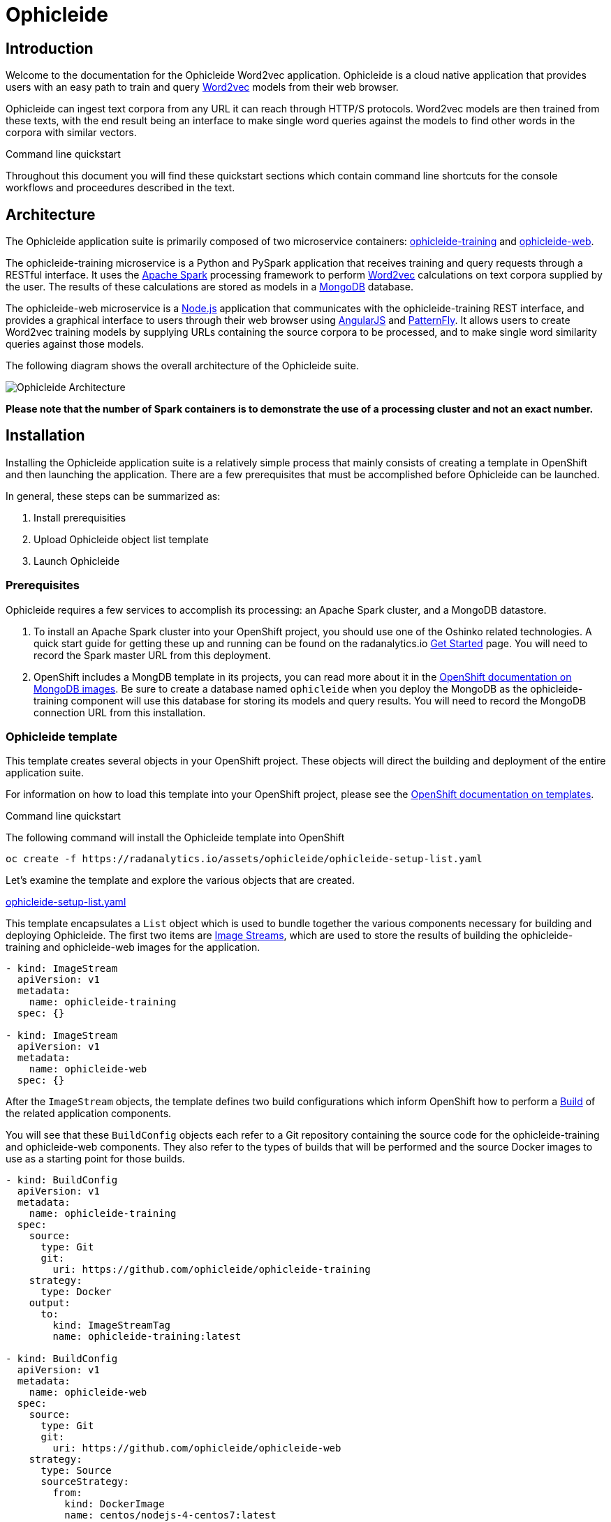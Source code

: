 = Ophicleide
:page-link: ophicleide
:page-weight: 0
:page-labels: [Python, MongoDB]
:page-layout: application
:page-menu_template: menu_tutorial_application.html
:page-menu_items: lightning
:page-description: Ophicleide is an application that can ingest text data from URL sources and process it with Word2vec to create data models. These resulting models can be then queried for word similarity. It contains a REST based training server and a browser based front end for user interaction.
:page-project_links: ["https://github.com/ophicleide/ophicleide-training", "https://github.com/ophicleide/ophicleide-web"]

[[introduction]]
== Introduction

Welcome to the documentation for the Ophicleide Word2vec application.
Ophicleide is a cloud native application that provides users with an easy path
to train and query https://en.wikipedia.org/wiki/Word2vec[Word2vec] models
from their web browser.

Ophicleide can ingest text corpora from any URL it can reach through HTTP/S
protocols. Word2vec models are then trained from these texts, with the end
result being an interface to make single word queries against the models to
find other words in the corpora with similar vectors.

.Command line quickstart
****
Throughout this document you will find these quickstart sections which
contain command line shortcuts for the console workflows and  proceedures
described in the text.
****

[[architecture]]
== Architecture

The Ophicleide application suite is primarily composed of two microservice
containers:
https://github.com/ophicleide/ophicleide-training[ophicleide-training] and
https://github.com/ophicleide/ophicleide-web[ophicleide-web].

The ophicleide-training microservice is a Python and PySpark application that
receives training and query requests through a RESTful interface. It uses the
https://spark.apache.org[Apache Spark] processing framework to perform
https://en.wikipedia.org/wiki/Word2vec[Word2vec] calculations on text corpora
supplied by the user. The results of these calculations are stored as models in
a https://www.mongodb.com/[MongoDB] database.

The ophicleide-web microservice is a https://nodejs.org/en/[Node.js]
application that communicates with the ophicleide-training REST interface, and
provides a graphical interface to users through their web  browser using
https://angularjs.org/[AngularJS] and
http://www.patternfly.org/[PatternFly]. It allows users to create Word2vec
training models by supplying URLs containing the source corpora to be
processed, and to make single word similarity queries against those models.

The following diagram shows the overall architecture of the Ophicleide suite.

pass:[<img src="/assets/ophicleide/architecture.svg" alt="Ophicleide Architecture" class="img-responsive">]

*Please note that the number of Spark containers is to demonstrate the use of a
processing cluster and not an exact number.*

[[installation]]
== Installation

Installing the Ophicleide application suite is a relatively simple process
that mainly consists of creating a template in OpenShift and then launching
the application. There are a few prerequisites that must be accomplished
before Ophicleide can be launched.

In general, these steps can be summarized as:

1. Install prerequisities

2. Upload Ophicleide object list template

3. Launch Ophicleide

=== Prerequisites

Ophicleide requires a few services to accomplish its processing: an Apache
Spark cluster, and a MongoDB datastore.

1. To install an Apache Spark cluster into your OpenShift project, you should
  use one of the Oshinko related technologies. A quick start guide for getting
  these up and running can be found on the
  radanalytics.io link:/get-started[Get Started] page. You will need to
  record the Spark master URL from this deployment.

2. OpenShift includes a MongDB template in its projects, you can read more
  about it in the
  https://docs.openshift.org/latest/using_images/db_images/mongodb.html[OpenShift documentation on MongoDB images].
  Be sure to create a database named `ophicleide` when you deploy the MongoDB
  as the ophicleide-training component will use this database for storing its
  models and query results. You will need to record the MongoDB connection URL
  from this installation.

=== Ophicleide template

This template creates several objects in your OpenShift project. These
objects will direct the building and deployment of the entire application
suite.

For information on how to load this template into your OpenShift project,
please see the
https://docs.openshift.org/latest/dev_guide/templates.html[OpenShift documentation on templates].

.Command line quickstart
****
The following command will install the Ophicleide template into OpenShift
....
oc create -f https://radanalytics.io/assets/ophicleide/ophicleide-setup-list.yaml
....
****

Let's examine the template and explore the various objects that are created.

link:/assets/ophicleide/ophicleide-setup-list.yaml[ophicleide-setup-list.yaml]

This template encapsulates a `List` object which is used to bundle together
the various components necessary for building and deploying Ophicleide. The
first two items are
https://docs.openshift.org/latest/architecture/core_concepts/builds_and_image_streams.html#image-streams[Image Streams],
which are used to store the results of building the ophicleide-training and
ophicleide-web images for the application.

....
- kind: ImageStream
  apiVersion: v1
  metadata:
    name: ophicleide-training
  spec: {}

- kind: ImageStream
  apiVersion: v1
  metadata:
    name: ophicleide-web
  spec: {}
....

After the `ImageStream` objects, the template defines two build configurations
which inform OpenShift how to perform a
https://docs.openshift.org/latest/architecture/core_concepts/builds_and_image_streams.html#builds[Build]
of the related application components.

You will see that these `BuildConfig` objects each refer to a Git repository
containing the source code for the ophicleide-training and ophicleide-web
components. They also refer to the types of builds that will be performed and
the source Docker images to use as a starting point for those builds.

....
- kind: BuildConfig
  apiVersion: v1
  metadata:
    name: ophicleide-training
  spec:
    source:
      type: Git
      git:
        uri: https://github.com/ophicleide/ophicleide-training
    strategy:
      type: Docker
    output:
      to:
        kind: ImageStreamTag
        name: ophicleide-training:latest

- kind: BuildConfig
  apiVersion: v1
  metadata:
    name: ophicleide-web
  spec:
    source:
      type: Git
      git:
        uri: https://github.com/ophicleide/ophicleide-web
    strategy:
      type: Source
      sourceStrategy:
        from:
          kind: DockerImage
          name: centos/nodejs-4-centos7:latest
    output:
      to:
        kind: ImageStreamTag
        name: ophicleide-web:latest
....

The final section of the list defines the `Template` object that will be used
by OpenShift to display the application in the "Add to Project" section of
the console, or with the command line client. The
https://docs.openshift.org/latest/architecture/core_concepts/templates.html#architecture-core-concepts-templates[OpenShift documentation on Templates]
provides an extended discussion of this type of object.

The template for Ophicleide defines two
https://docs.openshift.org/latest/architecture/core_concepts/pods_and_services.html#services[Services],
a https://docs.openshift.org/latest/architecture/core_concepts/routes.html[Route],
and a https://docs.openshift.org/latest/architecture/core_concepts/deployments.html[Deployment].

The `Service` objects provide a useful way to expose the specific ports that
our application components need, and also define static names that can be used
as URIs within the project network.

The `Route` object associates a hostname with the service for the
ophicleide-web component's interface.

Finally, the `DeploymentConfig` instructs OpenShift how the containers of
our application should be deployed into our project. You will see that the
containers of this deployment will be based on the `ImageStreams` created
earlier, and that each container should be redeployed if either of those
images changes. You can also see how each container will need a few
environment variables and a port defined during their creation. These details
can be explored more fully by examing the source code for the Ophicleide
application components.

Finally, the `Template` contains a parameters section. This section instructs
OpenShift about variables that we may want to substitute in the final version
of the object. In the case of Ophicleide, there are 2 required and one
optional parameter. As noted earlier, the Spark master URL and MongDB
connection string are required for Ophicleide to run, the optional
`WEB_ROUTE_HOSTNAME` is used to define a custom route hostname for the
ophicleide-web component.

....
- kind: Template
  apiVersion: v1
  template: ophicleide
  metadata:
    name: ophicleide
  objects:

  - kind: Service
    apiVersion: v1
    metadata:
      name: ophicleide-web
    spec:
      ports:
        - protocol: TCP
          port: 8080
          targetPort: 8081
      selector:
        name: ophicleide

  - kind: Route
    apiVersion: v1
    metadata:
      name: ophicleide-web
    spec:
      host: ${WEB_ROUTE_HOSTNAME}
      to:
        kind: Service
        name: ophicleide-web

  - kind: DeploymentConfig
    apiVersion: v1
    metadata:
      name: ophicleide
    spec:
      strategy:
        type: Rolling
      triggers:
        - type: ConfigChange
        - type: ImageChange
          imageChangeParams:
            automatic: true
            containerNames:
              - ophicleide-web
            from:
              kind: ImageStreamTag
              name: ophicleide-web:latest
        - type: ImageChange
          imageChangeParams:
            automatic: true
            containerNames:
              - ophicleide-training
            from:
              kind: ImageStreamTag
              name: ophicleide-training:latest
      replicas: 1
      selector:
        name: ophicleide
      template:
        metadata:
          labels:
            name: ophicleide
        spec:
          containers:
            - name: ophicleide-web
              image: ophicleide-web:latest
              env:
                - name: OPHICLEIDE_TRAINING_ADDR
                  value: "127.0.0.1"
                - name: OPHICLEIDE_TRAINING_PORT
                  value: "8080"
                - name: OPHICLEIDE_WEB_PORT
                  value: "8081"
              ports:
                - containerPort: 8081
                  protocol: TCP
            - name: ophicleide-training
              image: ophicleide-training:latest
              env:
                - name: OPH_MONGO_URL
                  value: ${MONGO}
                - name: OPH_SPARK_MASTER_URL
                  value: ${SPARK}
              ports:
                - containerPort: 8080
                  protocol: TCP

  parameters:
    - name: SPARK
      description: connection string for the spark master
      required: true
    - name: MONGO
      description: connection string for mongo
      required: true
    - name: WEB_ROUTE_HOSTNAME
      description: The hostname used to create the external route for the ophicleide-web component
....

=== Launching Ophicleide

With the Ophicleide objects loaded into your project, you are now ready to
begin the process of building and launching the application suite. Before
the Ophicleide components can be started though, their images must be built
and tagged as image streams in the project.

.Command line quickstart
****
The following commands will start building the Ophicleide components
....
oc start-build ophicleide-web
oc start-build ophicleide-training
....
****

Previously, the `ImageStream` objects were created to provde a location within
the project to store the built applications. Now you must build the
ophicleide-training and ophicleide-web images. This can be done by navigating
to the build section in the web console or by using the command line. For a
thorough discussion of starting a build, please see the
https://docs.openshift.org/latest/dev_guide/builds.html#starting-a-build[OpenShift documentation on builds].

**Note** to complete the builds within your project, you will need to have
the `system:image-pusher` role on your account.

The build time for these images should be under 5 minutes, assuming there
are no connection issues. Information about the build process can be seen by
accessing the logs of either build.

With both images successfully built, you are now ready to launch the entire
application suite. As mentioned previously, you will need two pieces of
information to complete the launch: the Spark master URL, and the MongoDB
connection string.

.Command line quickstart
****
The following command will launch the Ophicleide application. You will need
to replace the `SPARK` and `MONGO` parameters with the values you have used
during your setup.
....
oc new-app --template ophicleide -p SPARK=spark://mycluster:7077 -p MONGO=mongodb://admin:admin@mongodb
....
****

Ophicleide can be lauched by navigating to the "Add to Project" section of
your project, and then searching for `ophicleide` in the provided form. You
should see a screen similar to this:

pass:[<img src="/assets/ophicleide/addtoproject.png" alt="Add to project" class="img-responsive">]

Selecting the Ophicleide template will bring you to the following screen
which will allow the input of our connection strings and the actual launch:

pass:[<img src="/assets/ophicleide/launch.png" alt="Launch the app" class="img-responsive">]

You should now fill in the forms for the Spark master URL and the MongoDB
connection string, you may optionally add a route hostname. By default,
OpenShift will use a preconfigured value for the hostname of the route. It
will be determined by using the application name, project name, and a value
configured by the site administrator for the domain name of the OpenShift
installation.

With everything filled in, you may now click the "Create" button and your
application pods should start launching.

For extended discussions on creating objects through templates, please see
the following OpenShift documents:
https://docs.openshift.org/latest/dev_guide/templates.html#creating-from-templates-using-the-web-console[Creating from Templates Using the Web Console]
and
https://docs.openshift.org/latest/dev_guide/templates.html#creating-from-templates-using-the-cli[Creating from Templates Using the CLI].

[[usage]]
== Usage

Now that Ophicleide is running in your project it is time to begin training
models and executing queries against those models.

To begin with, you will need to navigate to the main web page for Ophicleide.
On the "Overview" page of you project, you will see a header for the
Ophicleide pod that should look similar to the following image:

pass:[<img src="/assets/ophicleide/route.png" alt="Add a route" class="img-responsive">]

_(Note, your route hostname should be different)_

Clicking on that link will take you to the landing page for the ophicleide-web
component. This page displays the training models that are available to run
queries against. As no models have been trained yet, it should be empty and
look like this:

pass:[<img src="/assets/ophicleide/usage1.png" alt="Ophicleide web" class="img-responsive usage">]

To start training a model, click on the "Train Model" button. This will bring
up a dialog where you will enter the name of the model and the URLs
containing the source text corpora. Here is an example with the modal dialog
filled out:

pass:[<img src="/assets/ophicleide/usage2.png" alt="Ophicleide train model" class="img-responsive usage">]

Click on the "Train" button in the dialog to begin the process of training a
Word2vec model against the source text corpora. After starting the training
your models page will change to look like the following image, with the
exception that your status will be "training". When the model training is
complete, the status will change to "ready".

pass:[<img src="/assets/ophicleide/usage3.png" alt="Ophicleide models" class="img-responsive usage">]

If you would like to verify that the ophicleide-training component is
running the Word2vec processing, you can use the OpenShift console to navigate
to the Pod view associated with Ophicleide and inspect the logs for the
ophicleide-training container. You should see something similar to the
following in the output:

pass:[<img src="/assets/ophicleide/logs.png" alt="Ophicleide training logs" class="img-responsive">]

When the model status is "ready", you can click on the "Create Query" button
to initiate a word query against that model. Enter a word that you would like
to find synonyms for within the corpus, and then click the "Query" button.

pass:[<img src="/assets/ophicleide/usage4.png" alt="Ophicleide create query" class="img-responsive usage">]

After clicking the "Query" button, the page view will change and you will
now be looking at the queries page. This page shows all the word queries
that have been run and the top 5 results in each query. You will notice
that each result in the query contains the similar word as well as the
vector associated with that word.

pass:[<img src="/assets/ophicleide/usage5.png" alt="Ophicleide query" class="img-responsive usage">]

If you would like to start another query, you can now use the "Create Query"
button on this page. As previously, you will enter a word to search for
similarities, and since we are now searching from the queries page you will
need to select the model to query against using the model select drop-down.

[[expansion]]
== Expansion

Although Ophicleide is functional and performs the tasks it was designed for,
there is always room for improvement and expansion. The following are a few
ideas for how Ophicleide could be expanded. These are suggested as possible
exercises for the reader and as a starting point to discuss how this type of
application can evolve.

1. Use Spark to process the queries. Currently, the vectors associated with
  each processed word are stored in a dictionary that the Ophicleide training
  component uses to return query results. There are facilities in the Word2vec
  package to use a Spark context for processing these type of searches.
  Adding this functionality would allow for the lookup workload to be taken
  off the training component, and provide a platform for deeper introspection
  of query results.

2. Separate the query engine into a service. A prominent consideration when
  designing cloud native applications is scale. How will an application grow
  to accomodate larger user bases. In the case of Ophicleide, separating out
  the query engine into a service of its own would give a graceful path to
  growth. By creating a new service specifically for queries it will become
  easier to add horizontal scalability by identifying the portions of the
  application which are being used the most and then replicating them.

[[videos]]
== Videos

=== Ophicleide basic operation demonstration

pass:[<iframe src="https://player.vimeo.com/video/189710503?title=0&byline=0&portrait=0" width="800" height="425" frameborder="0" webkitallowfullscreen mozallowfullscreen allowfullscreen></iframe>]
